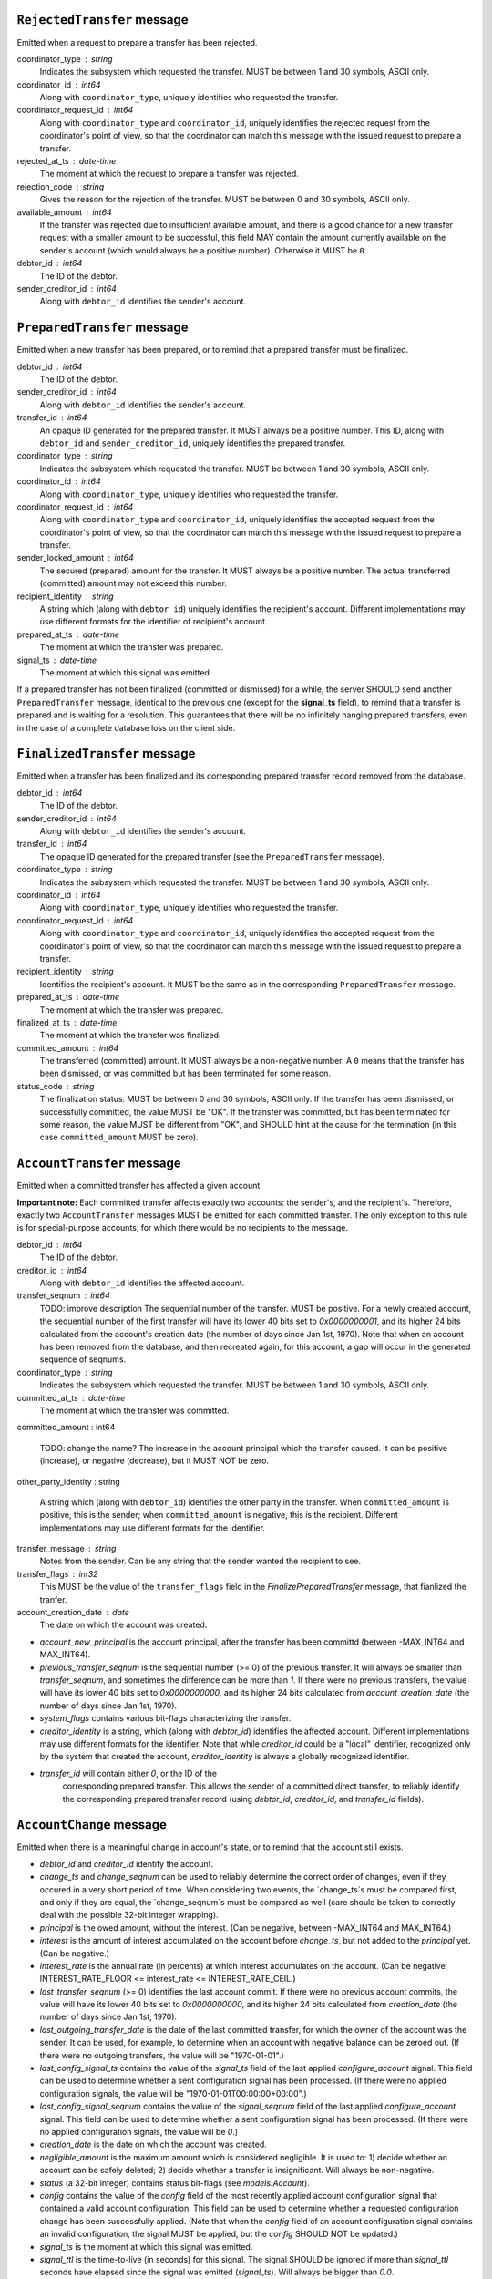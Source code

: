 


``RejectedTransfer`` message
----------------------------

Emitted when a request to prepare a transfer has been rejected.

coordinator_type : string
   Indicates the subsystem which requested the transfer. MUST be
   between 1 and 30 symbols, ASCII only.

coordinator_id : int64
   Along with ``coordinator_type``, uniquely identifies who requested
   the transfer.

coordinator_request_id : int64
   Along with ``coordinator_type`` and ``coordinator_id``, uniquely
   identifies the rejected request from the coordinator's point of
   view, so that the coordinator can match this message with the
   issued request to prepare a transfer.

rejected_at_ts : date-time
   The moment at which the request to prepare a transfer was rejected.

rejection_code : string
   Gives the reason for the rejection of the transfer. MUST be between
   0 and 30 symbols, ASCII only.

available_amount : int64
   If the transfer was rejected due to insufficient available amount,
   and there is a good chance for a new transfer request with a
   smaller amount to be successful, this field MAY contain the amount
   currently available on the sender's account (which would always be a
   positive number). Otherwise it MUST be ``0``.

debtor_id : int64
   The ID of the debtor.
   
sender_creditor_id : int64
   Along with ``debtor_id`` identifies the sender's account.


``PreparedTransfer`` message
----------------------------

Emitted when a new transfer has been prepared, or to remind that a
prepared transfer must be finalized.

debtor_id : int64
   The ID of the debtor.

sender_creditor_id : int64
   Along with ``debtor_id`` identifies the sender's account.

transfer_id : int64
   An opaque ID generated for the prepared transfer. It MUST always be
   a positive number. This ID, along with ``debtor_id`` and
   ``sender_creditor_id``, uniquely identifies the prepared transfer.

coordinator_type : string
   Indicates the subsystem which requested the transfer. MUST be
   between 1 and 30 symbols, ASCII only.

coordinator_id : int64
   Along with ``coordinator_type``, uniquely identifies who requested
   the transfer.

coordinator_request_id : int64
   Along with ``coordinator_type`` and ``coordinator_id``, uniquely
   identifies the accepted request from the coordinator's point of
   view, so that the coordinator can match this message with the
   issued request to prepare a transfer.

sender_locked_amount : int64
   The secured (prepared) amount for the transfer. It MUST always be a
   positive number. The actual transferred (committed) amount may not
   exceed this number.

recipient_identity : string
   A string which (along with ``debtor_id``) uniquely identifies the
   recipient's account. Different implementations may use different
   formats for the identifier of recipient's account.

prepared_at_ts : date-time
   The moment at which the transfer was prepared.

signal_ts : date-time
   The moment at which this signal was emitted.

If a prepared transfer has not been finalized (committed or dismissed)
for a while, the server SHOULD send another ``PreparedTransfer``
message, identical to the previous one (except for the **signal_ts**
field), to remind that a transfer is prepared and is waiting for a
resolution. This guarantees that there will be no infinitely hanging
prepared transfers, even in the case of a complete database loss on
the client side.


``FinalizedTransfer`` message
-----------------------------

Emitted when a transfer has been finalized and its corresponding
prepared transfer record removed from the database.

debtor_id : int64
   The ID of the debtor.

sender_creditor_id : int64
   Along with ``debtor_id`` identifies the sender's account.

transfer_id : int64
   The opaque ID generated for the prepared transfer (see the
   ``PreparedTransfer`` message).

coordinator_type : string
   Indicates the subsystem which requested the transfer. MUST be
   between 1 and 30 symbols, ASCII only.

coordinator_id : int64
   Along with ``coordinator_type``, uniquely identifies who requested
   the transfer.

coordinator_request_id : int64
   Along with ``coordinator_type`` and ``coordinator_id``, uniquely
   identifies the accepted request from the coordinator's point of
   view, so that the coordinator can match this message with the
   issued request to prepare a transfer.
   
recipient_identity : string
   Identifies the recipient's account. It MUST be the same as in the
   corresponding ``PreparedTransfer`` message.

prepared_at_ts : date-time
   The moment at which the transfer was prepared.

finalized_at_ts : date-time
   The moment at which the transfer was finalized.

committed_amount : int64
   The transferred (committed) amount. It MUST always be a
   non-negative number. A ``0`` means that the transfer has been
   dismissed, or was committed but has been terminated for some
   reason.

status_code : string
   The finalization status. MUST be between 0 and 30 symbols, ASCII
   only. If the transfer has been dismissed, or successfully
   committed, the value MUST be "OK". If the transfer was committed,
   but has been terminated for some reason, the value MUST be
   different from "OK", and SHOULD hint at the cause for the
   termination (in this case ``committed_amount`` MUST be zero).


``AccountTransfer`` message
---------------------------

Emitted when a committed transfer has affected a given account.

**Important note:** Each committed transfer affects exactly two
accounts: the sender's, and the recipient's. Therefore, exactly two
``AccountTransfer`` messages MUST be emitted for each committed
transfer. The only exception to this rule is for special-purpose
accounts, for which there would be no recipients to the message.

debtor_id : int64
   The ID of the debtor.

creditor_id : int64
   Along with ``debtor_id`` identifies the affected account.

transfer_seqnum : int64
   TODO: improve description
   The sequential number of the transfer. MUST be positive. For a
   newly created account, the sequential number of the first transfer
   will have its lower 40 bits set to `0x0000000001`, and its higher
   24 bits calculated from the account's creation date (the number of
   days since Jan 1st, 1970). Note that when an account has been
   removed from the database, and then recreated again, for this
   account, a gap will occur in the generated sequence of seqnums.

coordinator_type : string
   Indicates the subsystem which requested the transfer. MUST be
   between 1 and 30 symbols, ASCII only.

committed_at_ts : date-time
   The moment at which the transfer was committed.

committed_amount : int64

   TODO: change the name?
   The increase in the account principal which the transfer caused. It
   can be positive (increase), or negative (decrease), but it MUST NOT
   be zero.

other_party_identity : string

   A string which (along with ``debtor_id``) identifies the other
   party in the transfer. When ``committed_amount`` is positive, this
   is the sender; when ``committed_amount`` is negative, this is the
   recipient. Different implementations may use different formats for
   the identifier.

transfer_message : string
   Notes from the sender. Can be any string that the sender wanted the
   recipient to see.

transfer_flags : int32
   This MUST be the value of the ``transfer_flags`` field in the
   `FinalizePreparedTransfer` message, that fianlized the tranfer.

account_creation_date : date
   The date on which the account was created.

* `account_new_principal` is the account principal, after the transfer
  has been committd (between -MAX_INT64 and MAX_INT64).

* `previous_transfer_seqnum` is the sequential number (>= 0) of the
  previous transfer. It will always be smaller than `transfer_seqnum`,
  and sometimes the difference can be more than `1`. If there were no
  previous transfers, the value will have its lower 40 bits set to
  `0x0000000000`, and its higher 24 bits calculated from
  `account_creation_date` (the number of days since Jan 1st, 1970).

* `system_flags` contains various bit-flags characterizing the
  transfer.

* `creditor_identity` is a string, which (along with `debtor_id`)
  identifies the affected account. Different implementations may use
  different formats for the identifier. Note that while `creditor_id`
  could be a "local" identifier, recognized only by the system that
  created the account, `creditor_identity` is always a globally
  recognized identifier.

* `transfer_id` will contain either `0`, or the ID of the
   corresponding prepared transfer. This allows the sender of a
   committed direct transfer, to reliably identify the corresponding
   prepared transfer record (using `debtor_id`, `creditor_id`, and
   `transfer_id` fields).


``AccountChange`` message
-------------------------

Emitted when there is a meaningful change in account's state, or to
remind that the account still exists.

* `debtor_id` and `creditor_id` identify the account.

* `change_ts` and `change_seqnum` can be used to reliably determine
  the correct order of changes, even if they occured in a very short
  period of time. When considering two events, the `change_ts`s must
  be compared first, and only if they are equal, the `change_seqnum`s
  must be compared as well (care should be taken to correctly deal
  with the possible 32-bit integer wrapping).

* `principal` is the owed amount, without the interest. (Can be
  negative, between -MAX_INT64 and MAX_INT64.)

* `interest` is the amount of interest accumulated on the account
  before `change_ts`, but not added to the `principal` yet. (Can be
  negative.)

* `interest_rate` is the annual rate (in percents) at which interest
  accumulates on the account. (Can be negative, INTEREST_RATE_FLOOR <=
  interest_rate <= INTEREST_RATE_CEIL.)

* `last_transfer_seqnum` (>= 0) identifies the last account commit. If
  there were no previous account commits, the value will have its
  lower 40 bits set to `0x0000000000`, and its higher 24 bits
  calculated from `creation_date` (the number of days since Jan 1st,
  1970).

* `last_outgoing_transfer_date` is the date of the last committed
  transfer, for which the owner of the account was the sender. It can
  be used, for example, to determine when an account with negative
  balance can be zeroed out. (If there were no outgoing transfers, the
  value will be "1970-01-01".)

* `last_config_signal_ts` contains the value of the `signal_ts` field
  of the last applied `configure_account` signal. This field can be
  used to determine whether a sent configuration signal has been
  processed. (If there were no applied configuration signals, the
  value will be "1970-01-01T00:00:00+00:00".)

* `last_config_signal_seqnum` contains the value of the
  `signal_seqnum` field of the last applied `configure_account`
  signal. This field can be used to determine whether a sent
  configuration signal has been processed. (If there were no applied
  configuration signals, the value will be `0`.)

* `creation_date` is the date on which the account was created.

* `negligible_amount` is the maximum amount which is considered
  negligible. It is used to: 1) decide whether an account can be
  safely deleted; 2) decide whether a transfer is insignificant. Will
  always be non-negative.

* `status` (a 32-bit integer) contains status bit-flags (see
  `models.Account`).

* `config` contains the value of the `config` field of the most
  recently applied account configuration signal that contained a valid
  account configuration. This field can be used to determine whether a
  requested configuration change has been successfully applied. (Note
  that when the `config` field of an account configuration signal
  contains an invalid configuration, the signal MUST be applied, but
  the `config` SHOULD NOT be updated.)

* `signal_ts` is the moment at which this signal was emitted.

* `signal_ttl` is the time-to-live (in seconds) for this signal. The
  signal SHOULD be ignored if more than `signal_ttl` seconds have
  elapsed since the signal was emitted (`signal_ts`). Will always be
  bigger than `0.0`.

* `creditor_identity` is a string, which (along with `debtor_id`)
  identifies the account. Different implementations may use different
  formats for the identifier. Note that while `creditor_id` could be a
  "local" identifier, recognized only by the system that created the
  account, `creditor_identity` is always a globally recognized
  identifier.


``AccountPurge`` message
------------------------

Emitted when an account has been removed from the database.

* `debtor_id` and `creditor_id` identify the account.

* `creation_date` is the date on which the account was created.

* `purged_at_ts` is the moment at which the account was removed from
  the database.

* `creditor_identity` is a string, which (along with `debtor_id`)
  identifies the account. Different implementations may use different
  formats for the identifier. Note that while `creditor_id` could be a
  "local" identifier, recognized only by the system that created the
  account, `creditor_identity` is always globally recognized
  identifier.


``RejectedConfig`` message
--------------------------

Emitted when a `configure_account` message has been received and
rejected.

* `debtor_id` and `creditor_id` identify the account.

* `config_signal_ts` containg the value of the `signal_ts` field in
  the rejected `configure_account` message.

* `config_signal_seqnum` containg the value of the `signal_seqnum`
  field in the rejected `configure_account` message.

* `status_flags`, `negligible_amount`, `config` contain the values of
  the corresponding fields in the rejected `configure_account`
  message.

* `rejected_at_ts` is the moment at which the `configure_account`
  message was rejected.

* `rejection_code` gives the reason for the rejection of the
  `configure_account` message. Between 0 and 30 symbols, ASCII only.
